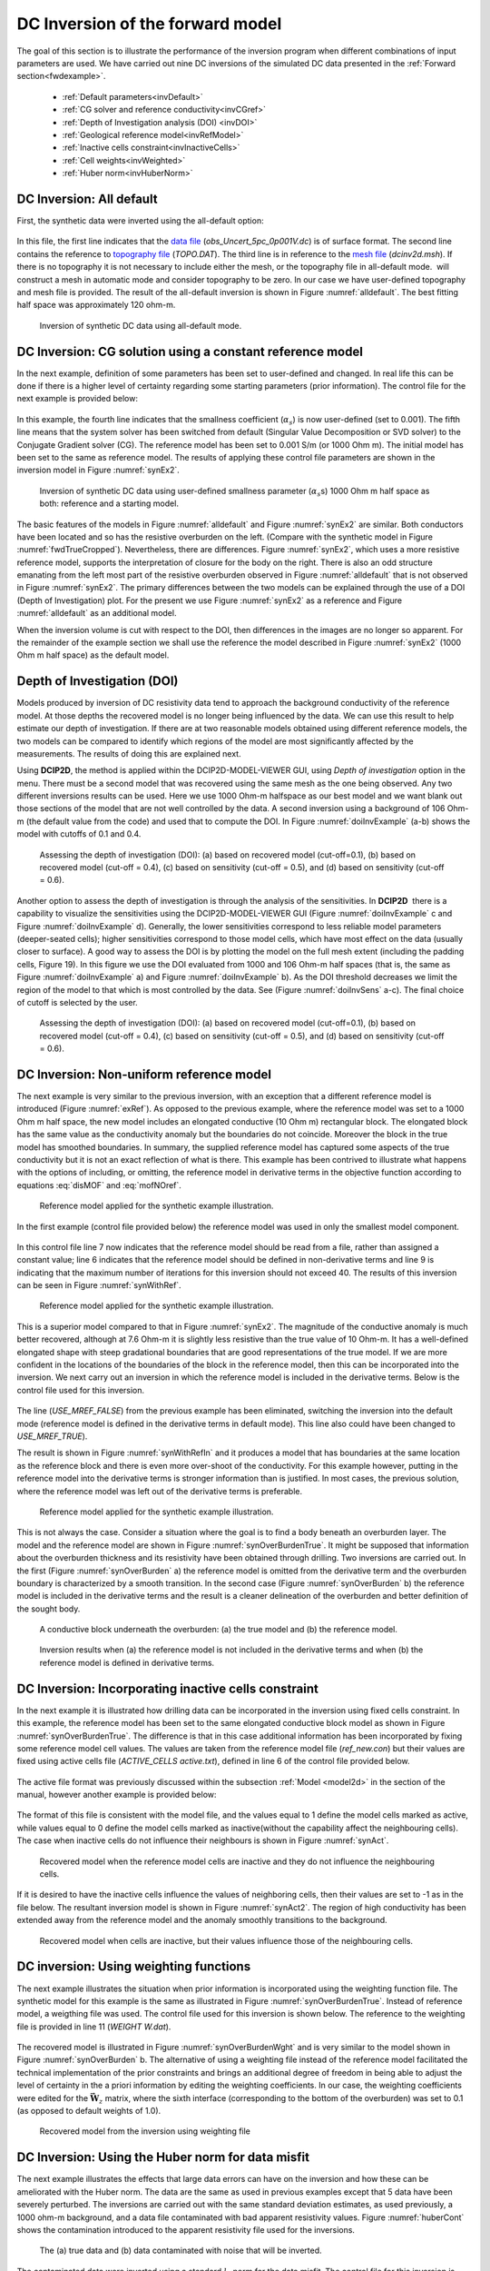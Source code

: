 .. _dcinvexample:

DC Inversion of the forward model
=================================

The goal of this section is to illustrate the performance of the inversion
program when different combinations of input parameters are used. We have
carried out nine DC inversions of the simulated DC data presented in the
:ref:`Forward section<fwdexample>`.

 - :ref:`Default parameters<invDefault>`
 - :ref:`CG solver and reference conductivity<invCGref>`
 - :ref:`Depth of Investigation analysis (DOI) <invDOI>`
 - :ref:`Geological reference model<invRefModel>`
 - :ref:`Inactive cells constraint<invInactiveCells>`
 - :ref:`Cell weights<invWeighted>`
 - :ref:`Huber norm<invHuberNorm>`

.. We use several synthetic examples to illustrate various aspects of **DCIP2D**. The
.. emphasis of the test examples is to show the newly added features of the
.. inversion programs. A synthetic conductivity model is shown in Figure
.. :numref:`fwdAppRes` and resultant synthetic data I shown in Figure
.. :numref:`fwdTrueCropped`.

.. .. figure:: ../images/fwdTrue.png
..    :figwidth: 75%
..    :align: center
..    :name: fwdTrue

..    The synthetic model consists of two conductors buried in a uniform halfspace overlain
..    by an overburden of variable conductivity. A V-shaped valley simulates the surface topography.
..    The region of interest is outlined by the white lines, but padding cells are added so that the correct
..    boundary conditions can be applied during the forward modelling.


.. The synthetic model consists of two conductors buried in a uniform half
.. space, which is overlain by an overburden of variable conductivity. A
.. V-shaped valley is cut out to simulate the surface topography. The
.. background has a conductivity of 1 mS/m and the overburden has a
.. conductivity of 0.1 mS/m on the left and 2 mS/m on the right. The buried
.. conductor on the left has a dip of 135o and a conductivity of 100 mS/m,
.. and it is buried at a depth of 20 m to the top. The conductor on the
.. right is a horizontal and conductive block of 100 mS/m buried at a depth
.. of 25 m. The forward modelling uses a mesh of 48 cells in the
.. x-direction and 27 cells in the z-direction so there are 1296 cells. In
.. the survey, surface electrodes are located every 10 m in the interval
.. :math:`x=(-100,100)` m. We have simulated pole-dipole data with a=10 m
.. and n=1, 8. The data have been contaminated with independent Gaussian
.. noise whose standard deviation is equal to 5% of each accurate datum.



.. _invDefault:

DC Inversion: All default
-------------------------

First, the synthetic data were inverted using the all-default option:

.. figure:: ../images/dcinv_alldefault.png
   :figwidth: 75%
   :align: center
   :name: dcinv_alldefault

In this file, the first line indicates that the `data file`_ (*obs_Uncert_5pc_0p001V.dc*) is of surface format.
The second line contains the reference to `topography file`_ (*TOPO.DAT*). The third
line is in reference to the `mesh file`_ (*dcinv2d.msh*). If there is no topography it is
not necessary to include either the mesh, or the topography file in
all-default mode.  will construct a mesh in automatic mode and consider
topography to be zero. In our case we have user-defined topography and
mesh file is provided. The result of the all-default inversion is shown
in Figure :numref:`alldefault`. The best fitting half space was
approximately 120 ohm-m.

.. _data file: https://github.com/ubcgif/dcip2d/blob/master/example/Inv/obs_Uncert_5pc_0p001V.dc
.. _topography file: https://github.com/ubcgif/dcip2d/blob/master/example/TOPO.DAT
.. _mesh file: https://github.com/ubcgif/dcip2d/blob/master/example/FDMESH.DAT

.. figure:: ../images/alldefault.png
   :name: alldefault

   Inversion of synthetic DC data using all-default mode.

.. _invCGref:

DC Inversion: CG solution using a constant reference model
----------------------------------------------------------

In the next example, definition of some parameters has been set to
user-defined and changed. In real life this can be done if there is a
higher level of certainty regarding some starting parameters (prior
information). The control file for the next example is provided below:

.. figure:: ../images/dcinv_refmodel.png
   :figwidth: 75%
   :align: center
   :name: dcinv_refmodel

In this example, the fourth line indicates that the smallness
coefficient (:math:`\alpha_s`) is now user-defined (set to 0.001). The
fifth line means that the system solver has been switched from default
(Singular Value Decomposition or SVD solver) to the Conjugate Gradient
solver (CG). The reference model has been set to 0.001 S/m (or 1000 Ohm
m). The initial model has been set to the same as reference model. The
results of applying these control file parameters are shown in the
inversion model in Figure :numref:`synEx2`.

.. figure:: ../images/synEx2.png
   :name: synEx2

   Inversion of synthetic DC data using user-defined smallness parameter
   (:math:`\alpha_s`\ s) 1000 Ohm m half space as both: reference and a
   starting model.

The basic features of the models in Figure :numref:`alldefault` and Figure
:numref:`synEx2` are similar. Both conductors have been located and so has
the resistive overburden on the left. (Compare with the synthetic model
in Figure :numref:`fwdTrueCropped`). Nevertheless, there are differences.
Figure :numref:`synEx2`, which uses a more resistive reference model,
supports the interpretation of closure for the body on the right. There
is also an odd structure emanating from the left most part of the
resistive overburden observed in Figure :numref:`alldefault` that is not
observed in Figure :numref:`synEx2`. The primary differences between the two
models can be explained through the use of a DOI (Depth of
Investigation) plot. For the present we use Figure :numref:`synEx2` as a
reference and Figure :numref:`alldefault` as an additional model.

When the inversion volume is cut with respect to the DOI, then
differences in the images are no longer so apparent. For the remainder
of the example section we shall use the reference the model described in
Figure :numref:`synEx2` (1000 Ohm m half space) as the default model.

.. _invDOI:

Depth of Investigation (DOI)
----------------------------

Models produced by inversion of DC resistivity data tend to approach the
background conductivity of the reference model. At those depths the
recovered model is no longer being influenced by the data. We can use
this result to help estimate our depth of investigation. If there are at
two reasonable models obtained using different reference models, the two
models can be compared to identify which regions of the model are most
significantly affected by the measurements. The results of doing this
are explained next.

Using **DCIP2D**, the method is applied within the DCIP2D-MODEL-VIEWER GUI,
using *Depth of investigation* option in the menu.
There must be a second model that was recovered using the same mesh as
the one being observed. Any two different inversions results can be
used. Here we use 1000 Ohm-m halfspace as our best model and we want blank
out those sections of the model that are not well controlled by the
data. A second inversion using a background of 106 Ohm-m (the default
value from the code) and used that to compute the DOI. In Figure
:numref:`doiInvExample` (a-b) shows the model with cutoffs of 0.1 and 0.4.

.. figure:: ../images/doiInvExample.png
   :name: doiInvExample

   Assessing the depth of investigation (DOI): (a) based on recovered
   model (cut-off=0.1), (b) based on recovered model (cut-off = 0.4),
   (c) based on sensitivity (cut-off = 0.5), and (d) based on
   sensitivity (cut-off = 0.6).

Another option to assess the depth of investigation is through the
analysis of the sensitivities. In **DCIP2D**  there is a capability to visualize
the sensitivities using the DCIP2D-MODEL-VIEWER GUI (Figure :numref:`doiInvExample` c and Figure
:numref:`doiInvExample` d). Generally, the lower sensitivities correspond to less
reliable model parameters (deeper-seated cells); higher sensitivities
correspond to those model cells, which have most effect on the data
(usually closer to surface). A good way to assess the DOI is by plotting
the model on the full mesh extent (including the padding cells, Figure
19). In this figure we use the DOI evaluated from 1000 and 106 Ohm-m
half spaces (that is, the same as Figure :numref:`doiInvExample` a) and Figure
:numref:`doiInvExample` b). As the DOI threshold decreases we limit the region of
the model to that which is most controlled by the data. See (Figure
:numref:`doiInvSens` a-c). The final choice of cutoff is selected by the
user.

.. figure:: ../images/doiSensInvExample.png
   :name: doiInvSens

   Assessing the depth of investigation (DOI): (a) based on recovered
   model (cut-off=0.1), (b) based on recovered model (cut-off = 0.4),
   (c) based on sensitivity (cut-off = 0.5), and (d) based on
   sensitivity (cut-off = 0.6).

.. _invRefModel:

DC Inversion: Non-uniform reference model
-----------------------------------------

The next example is very similar to the previous inversion, with an
exception that a different reference model is introduced (Figure
:numref:`exRef`). As opposed to the previous example, where the reference
model was set to a 1000 Ohm m half space, the new model includes an
elongated conductive (10 Ohm m) rectangular block. The elongated block
has the same value as the conductivity anomaly but the boundaries do not
coincide. Moreover the block in the true model has smoothed boundaries.
In summary, the supplied reference model has captured some aspects of
the true conductivity but it is not an exact reflection of what is
there. This example has been contrived to illustrate what happens with
the options of including, or omitting, the reference model in derivative
terms in the objective function according to equations :eq:`disMOF` and
:eq:`mofNOref`.

.. figure:: ../images/synRef.png
   :name: exRef

   Reference model applied for the synthetic example illustration.

In the first example (control file provided below) the reference model
was used in only the smallest model component.

.. figure:: ../images/dcinv_nonsmoothRefModel.png
   :figwidth: 75%
   :align: center
   :name: dcinv_nonsmoothRefModel

In this control file line 7 now indicates that the reference model
should be read from a file, rather than assigned a constant value; line
6 indicates that the reference model should be defined in non-derivative
terms and line 9 is indicating that the maximum number of iterations for
this inversion should not exceed 40. The results of this inversion can
be seen in Figure :numref:`synWithRef`.

.. figure:: ../images/synWithRef.png
   :name: synWithRef

   Reference model applied for the synthetic example illustration.

This is a superior model compared to that in Figure :numref:`synEx2`. The
magnitude of the conductive anomaly is much better recovered, although
at 7.6 Ohm-m it is slightly less resistive than the true value of 10
Ohm-m. It has a well-defined elongated shape with steep gradational
boundaries that are good representations of the true model. If we are
more confident in the locations of the boundaries of the block in the
reference model, then this can be incorporated into the inversion. We
next carry out an inversion in which the reference model is included in
the derivative terms. Below is the control file used for this inversion.

.. figure:: ../images/dcinv_useMref.png
   :figwidth: 75%
   :align: center
   :name: dcinv_useMref

The line (*USE_MREF_FALSE*) from the previous example has been eliminated, switching the
inversion into the default mode (reference model is defined in the
derivative terms in default mode). This line also could have been
changed to *USE_MREF_TRUE*).

The result is shown in Figure :numref:`synWithRefIn` and it produces a model
that has boundaries at the same location as the reference block and
there is even more over-shoot of the conductivity. For this example
however, putting in the reference model into the derivative terms is
stronger information than is justified. In most cases, the previous
solution, where the reference model was left out of the derivative terms
is preferable.

.. figure:: ../images/synWithRefIn.png
   :name: synWithRefIn

   Reference model applied for the synthetic example illustration.

This is not always the case. Consider a situation where the goal is to
find a body beneath an overburden layer. The model and the reference
model are shown in Figure :numref:`synOverBurdenTrue`. It might be supposed
that information about the overburden thickness and its resistivity have
been obtained through drilling. Two inversions are carried out. In the
first (Figure :numref:`synOverBurden` a) the reference model is omitted from
the derivative term and the overburden boundary is characterized by a
smooth transition. In the second case (Figure :numref:`synOverBurden` b) the
reference model is included in the derivative terms and the result is a
cleaner delineation of the overburden and better definition of the
sought body.

.. figure:: ../images/synOverBurdenTrue.png
   :name: synOverBurdenTrue

   A conductive block underneath the overburden: (a) the true model and
   (b) the reference model.

.. figure:: ../images/synOverBurden.png
   :name: synOverBurden

   Inversion results when (a) the reference model is not included in the
   derivative terms and when (b) the reference model is defined in
   derivative terms.

.. _invInactiveCells:

DC Inversion: Incorporating inactive cells constraint
-----------------------------------------------------

In the next example it is illustrated how drilling data can be
incorporated in the inversion using fixed cells constraint. In this
example, the reference model has been set to the same elongated
conductive block model as shown in Figure :numref:`synOverBurdenTrue`. The
difference is that in this case additional information has been
incorporated by fixing some reference model cell values. The values are
taken from the reference model file (*ref_new.con*) but their values are fixed using
active cells file (*ACTIVE_CELLS active.txt*), defined in line 6 of the control file provided
below.

.. figure:: ../images/dcinv_inactivecells.png
   :figwidth: 75%
   :align: center
   :name: dcinv_inactivecells

The active file format was previously discussed within the subsection :ref:`Model <model2d>` in the
section of the manual, however another example is provided below:

.. figure:: ../images/dcinv_inactive_example.png
   :figwidth: 75%
   :align: center
   :name: dcinv_inactive_example

The format of this file is consistent with the model file, and the
values equal to 1 define the model cells marked as active, while values equal
to 0 define the model cells marked as inactive(without the capability affect the
neighbouring cells). The case when inactive cells do not influence their
neighbours is shown in Figure :numref:`synAct`.

.. figure:: ../images/synAct.png
   :name: synAct

   Recovered model when the reference model cells are inactive and they
   do not influence the neighbouring cells.

If it is desired to have the inactive cells influence the values of
neighboring cells, then their values are set to -1 as in the file below.
The resultant inversion model is shown in Figure :numref:`synAct2`. The
region of high conductivity has been extended away from the reference
model and the anomaly smoothly transitions to the background.

.. figure:: ../images/dcinv_inactive_example_2.png
   :figwidth: 75%
   :align: center
   :name: dcinv_inactive_example_2

.. figure:: ../images/synAct2.png
   :name: synAct2

   Recovered model when cells are inactive, but their values influence
   those of the neighbouring cells.

.. _invWeighted:

DC inversion: Using weighting functions
---------------------------------------

The next example illustrates the situation when prior information is
incorporated using the weighting function file. The synthetic model for this
example is the same as illustrated in Figure :numref:`synOverBurdenTrue`.
Instead of reference model, a weigthing file was used. The control file used for
this inversion is shown below. The reference to the weighting file is
provided in line 11 (*WEIGHT W.dat*).

.. figure:: ../images/dcinv_weights.png
   :figwidth: 75%
   :align: center
   :name: dcinv_weights

The recovered model is illustrated in Figure :numref:`synOverBurdenWght` and
is very similar to the model shown in Figure :numref:`synOverBurden` b. The
alternative of using a weighting file instead of the reference model
facilitated the technical implementation of the prior constraints and
brings an additional degree of freedom in being able to adjust the level
of certainty in the a priori information by editing the weighting
coefficients. In our case, the weighting coefficients were edited for
the :math:`\boldsymbol{\vec{W}}_z` matrix, where the sixth interface (corresponding
to the bottom of the overburden) was set to 0.1 (as opposed to default
weights of 1.0).

.. figure:: ../images/synOverBurdenWght.png
   :name: synOverBurdenWght

   Recovered model from the inversion using weighting file

.. _invHuberNorm:

DC Inversion: Using the Huber norm for data misfit
--------------------------------------------------

The next example illustrates the effects that large data errors can have
on the inversion and how these can be ameliorated with the Huber norm.
The data are the same as used in previous examples except that 5 data
have been severely perturbed. The inversions are carried out with the
same standard deviation estimates, as used previously, a 1000 ohm-m
background, and a data file contaminated with bad apparent resistivity
values. Figure :numref:`huberCont` shows the contamination introduced to the
apparent resistivity file used for the inversions.

.. figure:: ../images/huberCont.png
   :name: huberCont

   The (a) true data and (b) data contaminated with noise that will be
   inverted.

The contaminated data were inverted using a standard :math:`l_2` norm
for the data misfit. The control file for this inversion is provided
below:

.. figure:: ../images/dcinv_huber.png
   :figwidth: 75%
   :align: center
   :name: dcinv_huber

The results of the inversion are shown in Figure :numref:`synHuberInv`. The
inversion ran for 20 iterations and the target misfit was not achieved
and there were many artifacts. The reason is that the great effort was
being made to fit the five erroneous data.

.. figure:: ../images/synHuberInv.png
   :name: synHuberInv

   Recovered model (top) and conversion curves (bottom) from the
   inversion of the contaminated data. The data misfit utilized an
   :math:`l_2` norm.

In Figure :numref:`synHuberData` we show the observed data and the
normalized misfit. Three of the five outliers are distinct and they
contribute a value of 2067.05 to the final misfit of 9303. By
recognizing them as outliers, they might be winnowed from further
analysis but two erroneous data have been over fit by the modeling and
as a result produced incorrect structure. This has led to other, higher
quality data, having large misfits. This is characteristic of non-robust
norms.

.. figure:: ../images/synHuberData.png
   :name: synHuberData

   Observed data (top) and the normalized difference (bottom) from the
   inversion using an :math:`l_2` misfit measure.

In order to combat the effect that outliers in the data file may have on
fitting the data using the :math:`l_2` measure, Huber norm was imposed
on the data fit. The example of the control file with Huber norm is
shown below:

.. figure:: ../images/dcinv_huber_2.png
   :figwidth: 75%
   :align: center
   :name: dcinv_huber_2

Line 9 in this control file has been set to so that all normalized data
misfits with value greater than 0.1 will be evaluated with the
:math:`l_1` measure. The results are shown in Figure :numref:`synHuber2`
and they appear much better, than in previous case. Nevertheless, they
can still be improved by recognizing the existence of the highly
erroneous data and winnowing them from the inversion. incorrect
structure. This has led to other, higher quality data, having large
misfits. This is characteristic of non-robust norms. Although the
recovery is far from perfect, the main conductor bodies are now shown
with satisfactory detail, comparing to the :math:`l_2` normalization.

.. figure:: ../images/synHuber2.png
   :name: synHuber2

   (top) The recovered model from inversion of contaminated data using
   Huber norm for the data misfit and (b) the convergence curves.
